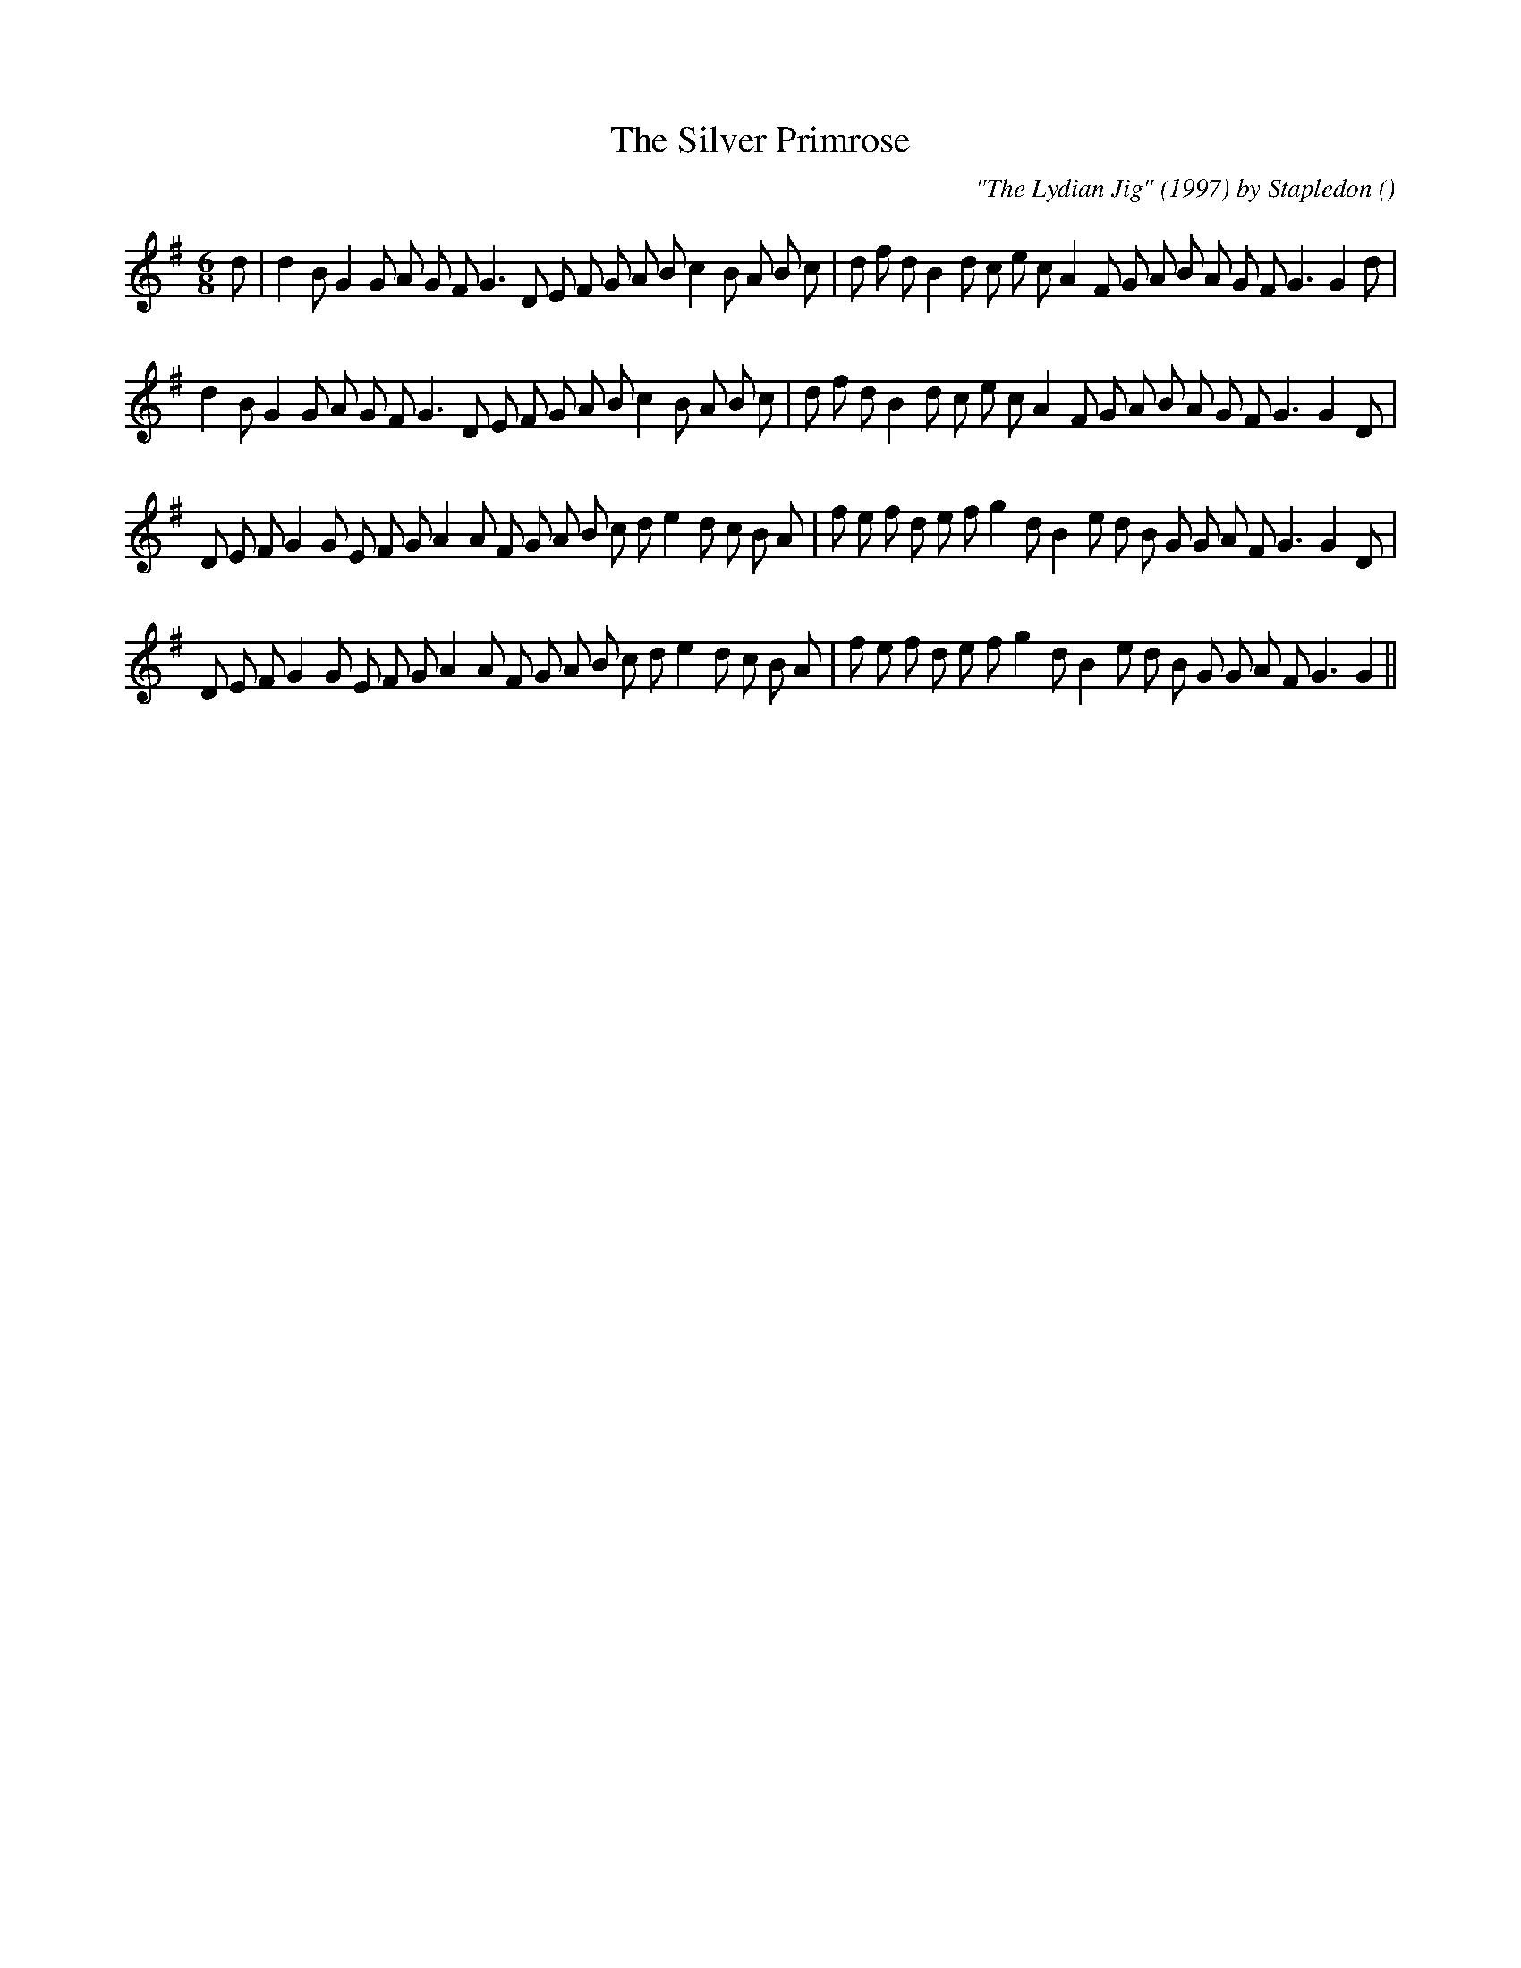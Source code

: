 X:1
T: The Silver Primrose
N:
C:"The Lydian Jig" (1997) by Stapledon
S:
A:
O:
R:
M:6/8
K:G
I:speed 150
%W: A1
% voice 1 (1 lines, 39 notes)
K:G
M:6/8
L:1/16
d2 |d4 B2 G4 G2 A2 G2 F2 G6 D2 E2 F2 G2 A2 B2 c4 B2 A2 B2 c2 |d2 f2 d2 B4 d2 c2 e2 c2 A4 F2 G2 A2 B2 A2 G2 F2 G6G4 d2 |
%W: A2
% voice 1 (1 lines, 38 notes)
d4 B2 G4 G2 A2 G2 F2 G6 D2 E2 F2 G2 A2 B2 c4 B2 A2 B2 c2 |d2 f2 d2 B4 d2 c2 e2 c2 A4 F2 G2 A2 B2 A2 G2 F2 G6G4 D2 |
%W: B1
% voice 1 (1 lines, 40 notes)
D2 E2 F2 G4 G2 E2 F2 G2 A4 A2 F2 G2 A2 B2 c2 d2 e4 d2 c2 B2 A2 |f2 e2 f2 d2 e2 f2 g4 d2 B4 e2 d2 B2 G2 G2 A2 F2 G6G4 D2 |
%W: B2
% voice 1 (1 lines, 39 notes)
D2 E2 F2 G4 G2 E2 F2 G2 A4 A2 F2 G2 A2 B2 c2 d2 e4 d2 c2 B2 A2 |f2 e2 f2 d2 e2 f2 g4 d2 B4 e2 d2 B2 G2 G2 A2 F2 G6G4 ||
